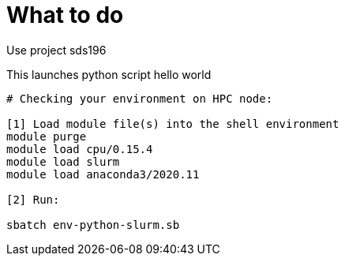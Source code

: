 = What to do

Use project sds196


This launches python script hello world

[source, bash]
----
# Checking your environment on HPC node:

[1] Load module file(s) into the shell environment
module purge
module load cpu/0.15.4
module load slurm
module load anaconda3/2020.11

[2] Run:

sbatch env-python-slurm.sb
----